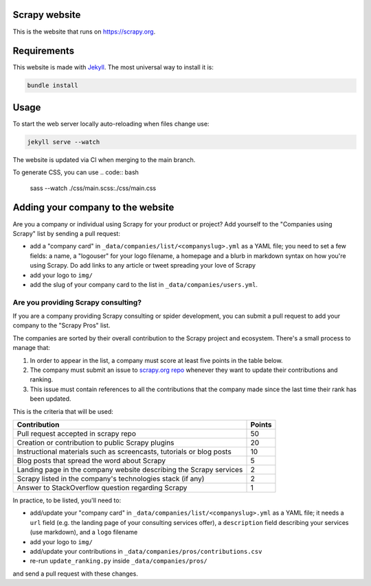 Scrapy website
==============

This is the website that runs on https://scrapy.org.

Requirements
============

This website is made with `Jekyll`_. The most universal way to install it is:

.. code:: bash

    bundle install


Usage
=====

To start the web server locally auto-reloading when files change use:

.. code:: bash

    jekyll serve --watch

The website is updated via CI when merging to the main branch.

To generate CSS, you can use
.. code:: bash

   sass --watch ./css/main.scss:./css/main.css 


Adding your company to the website
==================================

Are you a company or individual using Scrapy for your product or project? Add
yourself to the "Companies using Scrapy" list by sending a pull request:

- add a "company card" in ``_data/companies/list/<companyslug>.yml`` as a YAML file;
  you need to set a few fields: a name, a "logouser" for your logo filename,
  a homepage and a blurb in markdown syntax on how you're using Scrapy.
  Do add links to any article or tweet spreading your love of Scrapy
- add your logo to ``img/``
- add the slug of your company card to the list in ``_data/companies/users.yml``.


Are you providing Scrapy consulting?
------------------------------------
If you are a company providing Scrapy consulting or spider development, you
can submit a pull request to add your company to the "Scrapy Pros" list.

The companies are sorted by their overall contribution to the Scrapy project
and ecosystem. There's a small process to manage that:

1. In order to appear in the list, a company must score at least five points
   in the table below.
2. The company must submit an issue to
   `scrapy.org repo <https://github.com/scrapy/scrapy.org/>`_ whenever they want
   to update their contributions and ranking.
3. This issue must contain references to all the contributions that the company
   made since the last time their rank has been updated.

This is the criteria that will be used:

+----------------------------------------------------------------------+--------+
| Contribution                                                         | Points |
+======================================================================+========+
| Pull request accepted in scrapy repo                                 |   50   |
+----------------------------------------------------------------------+--------+
| Creation or contribution to public Scrapy plugins                    |   20   |
+----------------------------------------------------------------------+--------+
| Instructional materials such as screencasts, tutorials or blog posts |   10   |
+----------------------------------------------------------------------+--------+
| Blog posts that spread the word about Scrapy                         |    5   |
+----------------------------------------------------------------------+--------+
| Landing page in the company website describing the Scrapy services   |    2   |
+----------------------------------------------------------------------+--------+
| Scrapy listed in the company's technologies stack (if any)           |    2   |
+----------------------------------------------------------------------+--------+
| Answer to StackOverflow question regarding Scrapy                    |    1   |
+----------------------------------------------------------------------+--------+

In practice, to be listed, you'll need to:

- add/update your "company card" in ``_data/companies/list/<companyslug>.yml``
  as a YAML file;
  it needs a ``url`` field (e.g. the landing page of your consulting services offer),
  a ``description`` field describing your services (use markdown),
  and a ``logo`` filename
- add your logo to ``img/``
- add/update your contributions in ``_data/companies/pros/contributions.csv``
- re-run ``update_ranking.py`` inside ``_data/companies/pros/``

and send a pull request with these changes.

.. _Jekyll: http://jekyllrb.com/
